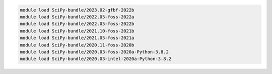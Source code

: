 .. code-block:: console

    module load SciPy-bundle/2023.02-gfbf-2022b
    module load SciPy-bundle/2022.05-foss-2022a
    module load SciPy-bundle/2022.05-foss-2022b
    module load SciPy-bundle/2021.10-foss-2021b
    module load SciPy-bundle/2021.05-foss-2021a
    module load SciPy-bundle/2020.11-foss-2020b
    module load SciPy-bundle/2020.03-foss-2020a-Python-3.8.2
    module load SciPy-bundle/2020.03-intel-2020a-Python-3.8.2
